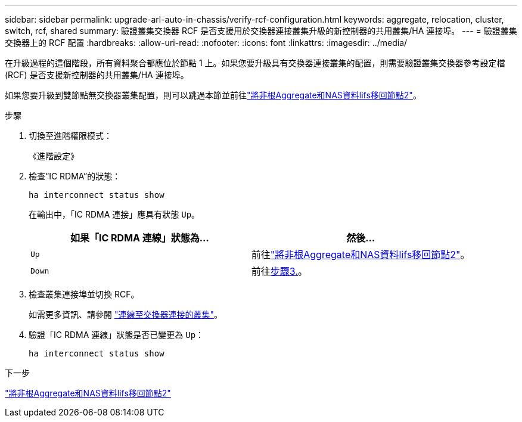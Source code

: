---
sidebar: sidebar 
permalink: upgrade-arl-auto-in-chassis/verify-rcf-configuration.html 
keywords: aggregate, relocation, cluster, switch, rcf, shared 
summary: 驗證叢集交換器 RCF 是否支援用於交換器連接叢集升級的新控制器的共用叢集/HA 連接埠。 
---
= 驗證叢集交換器上的 RCF 配置
:hardbreaks:
:allow-uri-read: 
:nofooter: 
:icons: font
:linkattrs: 
:imagesdir: ../media/


[role="lead"]
在升級過程的這個階段，所有資料聚合都應位於節點 1 上。如果您要升級具有交換器連接叢集的配置，則需要驗證叢集交換器參考設定檔 (RCF) 是否支援新控制器的共用叢集/HA 連接埠。

如果您要升級到雙節點無交換器叢集配置，則可以跳過本節並前往link:move_non_root_aggr_and_nas_data_lifs_back_to_node2.html["將非根Aggregate和NAS資料lifs移回節點2"]。

.步驟
. 切換至進階權限模式：
+
《進階設定》

. 檢查“IC RDMA”的狀態：
+
`ha interconnect status show`

+
在輸出中，「IC RDMA 連接」應具有狀態 `Up`。

+
[cols="50,50"]
|===
| 如果「IC RDMA 連線」狀態為... | 然後… 


| `Up` | 前往link:move_non_root_aggr_and_nas_data_lifs_back_to_node2.html["將非根Aggregate和NAS資料lifs移回節點2"]。 


| `Down` | 前往<<verify-rcf-step3,步驟3.>>。 
|===
. [[verify-rcf-step3]]檢查叢集連接埠並切換 RCF。
+
如需更多資訊、請參閱 link:cable-node1-for-shared-cluster-HA-storage.html#connect-switch-attached-cluster["連線至交換器連接的叢集"]。

. 驗證「IC RDMA 連線」狀態是否已變更為 `Up`：
+
`ha interconnect status show`



.下一步
link:move_non_root_aggr_and_nas_data_lifs_back_to_node2.html["將非根Aggregate和NAS資料lifs移回節點2"]
